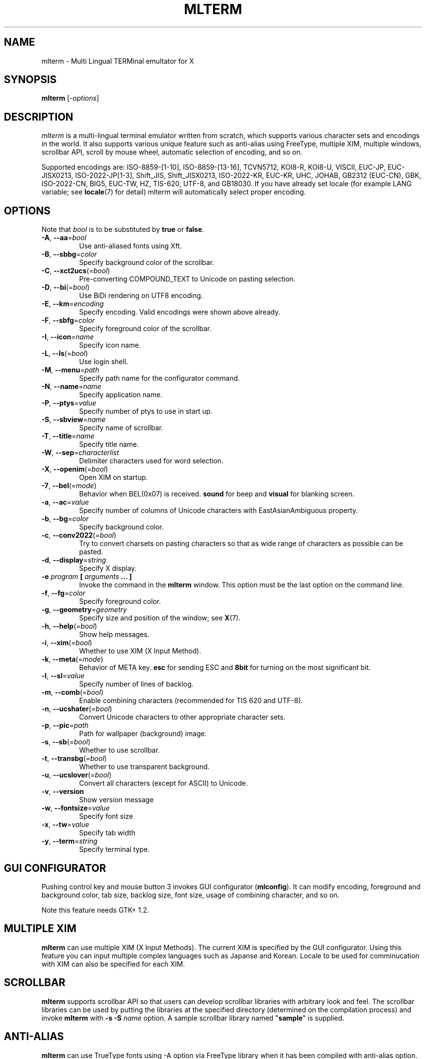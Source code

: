 .\" mlterm.1   -*- nroff -*-
.TH MLTERM 1 "2001-11-28"
.SH NAME
mlterm \- Multi Lingual TERMinal emultator for X
.SH SYNOPSIS
.B mlterm
.RB [-\fIoptions\fP]
.\" ********************************************************************
.SH DESCRIPTION
\fImlterm\fP is a multi-lingual terminal emulator written from
scratch, which supports various character sets and encodings
in the world.  It also supports various unique feature such as
anti-alias using FreeType, multiple XIM, multiple windows,
scrollbar API, scroll by mouse wheel, automatic selection of
encoding, and so on.
.PP
Supported encodings are:
ISO-8859-[1-10], ISO-8859-[13-16], TCVN5712, KOI8-R, KOI8-U, VISCII,
EUC-JP, EUC-JISX0213, ISO-2022-JP[1-3], Shift_JIS, Shift_JISX0213,
ISO-2022-KR, EUC-KR, UHC, JOHAB, GB2312 (EUC-CN), GBK, ISO-2022-CN, BIG5,
EUC-TW, HZ, TIS-620, UTF-8, and GB18030.
If you have already set locale (for example LANG variable;
see \fBlocale\fR(7) for detail) mlterm will automatically select
proper encoding.
.PP
.\" ********************************************************************
.SH OPTIONS
Note that \fIbool\fR is to be substituted by \fBtrue\fR or \fBfalse\fR.
.TP
\fB\-A\fR, \fB\-\-aa\fR=\fIbool\fR
Use anti-aliased fonts using Xft.
.TP
\fB\-B\fR, \fB\-\-sbbg\fR=\fIcolor\fR
Specify background color of the scrollbar.
.TP
\fB\-C\fR, \fB\-\-xct2ucs\fR(=\fIbool\fR)
Pre-converting COMPOUND_TEXT to Unicode on pasting selection.
.TP
\fB\-D\fR, \fB\-\-bi\fR(=\fIbool\fR)
Use BiDi rendering on UTF8 encoding.
.TP
\fB\-E\fR, \fB\-\-km\fR=\fIencoding\fR
Specify encoding.
Valid encodings were shown above already.
.TP
\fB\-F\fR, \fB\-\-sbfg\fR=\fIcolor\fR
Specify foreground color of the scrollbar.
.TP
\fB\-I\fR, \fB\-\-icon\fR=\fIname\fR
Specify icon name.
.TP
\fB\-L\fR, \fB\-\-ls\fR(=\fIbool\fR)
Use login shell.
.TP
\fB\-M\fR, \fB\-\-menu\fR=\fIpath\fR
Specify path name for the configurator command.
.TP
\fB\-N\fR, \fB\-\-name\fR=\fIname\fR
Specify application name.
.TP
\fB\-P\fR, \fB\-\-ptys\fR=\fIvalue\fR
Specify number of ptys to use in start up.
.TP
\fB\-S\fR, \fB\-\-sbview\fR=\fIname\fR
Specify name of scrollbar.
.TP
\fB\-T\fR, \fB\-\-title\fR=\fIname\fR
Specify title name.
.TP
\fB\-W\fR, \fB\-\-sep\fR=\fIcharacterlist\fR
Delimiter characters used for word selection.
.TP
\fB\-X\fR, \fB\-\-openim\fR(=\fIbool\fR)
Open XIM on startup.
.TP
\fB\-7\fR, \fB\-\-bel\fR(=\fImode\fR)
Behavior when BEL(0x07) is received. \fBsound\fR for beep
and \fBvisual\fR for blanking screen.
.TP
\fB\-a\fR, \fB\-\-ac\fR=\fIvalue\fR
Specify number of columns of Unicode characters with
EastAsianAmbiguous property.
.TP
\fB\-b\fR, \fB\-\-bg\fR=\fIcolor\fR
Specify background color.
.TP
\fB\-c\fR, \fB\-\-conv2022\fR(=\fIbool\fR)
Try to convert charsets on pasting characters so that
as wide range of characters as possible can be pasted.
.TP
\fB\-d\fR, \fB\-\-display\fR=\fIstring\fR
Specify X display.
.TP
\fB\-e\fR \fIprogram\fR \fB[\fR \fIarguments\fR \fB... ]\fR
Invoke the command in the \fBmlterm\fR window.  This option
must be the last option on the command line.
.TP
\fB\-f\fR, \fB\-\-fg\fR=\fIcolor\fR
Specify foreground color.
.TP
\fB\-g\fR, \fB\-\-geometry\fR=\fIgeometry\fR
Specify size and position of the window; see \fBX\fR(7).
.TP
\fB\-h\fR, \fB\-\-help\fR(=\fIbool\fR)
Show help messages.
.TP
\fB\-i\fR, \fB\-\-xim\fR(=\fIbool\fR)
Whether to use XIM (X Input Method).
.TP
\fB\-k\fR, \fB\-\-meta\fR(=\fImode\fR)
Behavior of META key.  \fBesc\fR for sending ESC
and \fB8bit\fR for turning on the most significant bit.
.TP
\fB\-l\fR, \fB\-\-sl\fR=\fIvalue\fR
Specify number of lines of backlog.
.TP
\fB\-m\fR, \fB\-\-comb\fR(=\fIbool\fR)
Enable combining characters (recommended for TIS 620 and UTF-8).
.TP
\fB\-n\fR, \fB\-\-ucshater\fR(=\fIbool\fR)
Convert Unicode characters to other appropriate character sets.
.TP
\fB\-p\fR, \fB\-\-pic\fR=\fIpath\fR
Path for wallpaper (background) image.
.TP
\fB\-s\fR, \fB\-\-sb\fR(=\fIbool\fR)
Whether to use scrollbar.
.TP
\fB\-t\fR, \fB\-\-transbg\fR(=\fIbool\fR)
Whether to use transparent background.
.TP
\fB\-u\fR, \fB\-\-ucslover\fR(=\fIbool\fR)
Convert all characters (except for ASCII) to Unicode.
.TP
\fB\-v\fR, \fB\-\-version
Show version message
.TP
\fB\-w\fR, \fB\-\-fontsize\fR=\fIvalue\fR
Specify font size
.TP
\fB\-x\fR, \fB\-\-tw\fR=\fIvalue\fR
Specify tab width
.TP
\fB\-y\fR, \fB\-\-term\fR=\fIstring\fR
Specify terminal type.
.\" ********************************************************************
.SH GUI CONFIGURATOR
Pushing control key and mouse button 3 invokes GUI configurator
(\fBmlconfig\fR).  It can modify encoding, foreground and background
color, tab size, backlog size, font size, usage of combining character,
and so on.
.PP
Note this feature needs GTK+ 1.2.
.\" ********************************************************************
.SH MULTIPLE XIM
\fBmlterm\fR can use multiple XIM (X Input Methods).  The current
XIM is specified by the GUI configurator.  Using this feature you
can input multiple complex languages such as Japanse and Korean.
Locale to be used for comminucation with XIM can also be specified
for each XIM.
.\" ********************************************************************
.SH SCROLLBAR
\fBmlterm\fR supports scrollbar API so that users can develop
scrollbar libraries with arbitrary look and feel.
The scrollbar libraries can be used by putting the libraries at
the specified directory (determined on the compilation process)
and invoke \fBmlterm\fR with \fB\-s \-S \fIname\fR option.
A sample scrollbar library named "\fBsample\fR" is supplied.
.\" ********************************************************************
.SH ANTI\-ALIAS
\fBmlterm\fR can use TrueType fonts using \-A option via FreeType
library when it has been compiled with anti\-alias option.
.PP
Note this feature needs XFree86 4.0.2 or above and FreeType 2.0.2
or above.
.\" ********************************************************************
.SH WALLPAPER
\fBmlterm\fR can use background image (as known as wallpaper),
by using \fB\-p\fR option.
.PP
Note this feature needs imlib.
.\" ********************************************************************
.SH MULITPLE PTY
This is one of most unique features of \fBmlterm\fR.
The number of windows can be specified using \-P option.
Typing control + F1 opens another window which shares the same process.
The maximum number of windows is five.
.\" ********************************************************************
.SH BACKSCROLL MODE
\fBmlterm\fR enters into backscroll mode by typing
Shift + up or Shift + PageUp key.  In the mode,
you can use the following keys
.TP
\fBj\fR or \fBDown\fR
Scroll down one line.
.TP
\fBk\fR or \fBUp\fR
Scroll up one line.
.TP
\fBd\fR or \fBPageDown\fR
Scroll down one page.
.TP
\fBu\fR or \fBPageUp\fR
Scroll up one page.
.TP
\fBShift\fR + \fBspace\fR
Initialize XIM.
.TP
\fBShift\fR + \fBInsert\fR
Insert selection.
.TP
\fBControl\fR + \fBF1\fR
Open a new pty window.
.TP
other keys
Exit from the backscroll mode.
.\" ********************************************************************
.SH CONFIGURATION
\fBmlterm\fR loads configuration files of "\fBmain\fR", "\fBfont\fR",
"\fBaafont\fR", "\fBcolor\fR", "\fBkey\fR", "\fBtermcap\fR", and
"\fBxim\fR" on start up.
Configuration files for one user are to be located in
"\fB~/.mlterm/\fR" directory, while location for configuration
files for all users depends on the compilation option.
Possible locations are "\fB/etc/\fR", "\fB/etc/X11/\fR", 
"\fB/usr/X11R6/lib/X11/mlterm/\fR", and so on.
.PP
The names and the roles of configuration files are:
.TP
\fBmain\fR
Main configuration items which can be overrided by command line options.
.TP
\fBfont\fR
Configurations for ordinary X fonts.
.TP
\fBaafont\fR
Configurations for anti-alias Xft fonts.
.TP
\fBcolor\fR
Designate concrete RGB values for color names.
.TP
\fBkey\fR
Key definitions for special features of \fBmlterm\fR.
.TP
\fBtermcap\fR
Define string sequences to be inputed by pressing control keys.
.TP
\fBxim\fR
Define preset locales for X Input Methods which are shown
in the GUI configurator.  Of course you can input XIM names
and locales for the GUI configurator which are not listed
in this configuration file.
.PP
The contents of these configuration files consist of lines
of "\fIkey\fR=\fIvalue\fR" format.  Lines beginning with "\fB#\fR"
are ignored.
.PP
Note that the configuration files are changed since
version 1.9.44.
.\" ******************************************************
.SS Main Configuration File
The main configuration file "\fBmain\fR" has the following keys.
.TP
\fBtabsize=\fIvalue\fR
Specify tab width (default 8).
.TP
\fBlogsize=\fIvalue\fR
Specify number of lines of backlog  (default 128).
.TP
\fBuse_login_shell=\fIbool\fR
Whether to use login shell or not (default \fIfalse\fR).
.TP
\fBapp_name=\fIname\fR
Application name (default \fImlterm\fR).
.TP
\fBtitle=\fIname\fR
Title name (default \fImlterm\fR).
.TP
\fBicon_name=\fIname\fR
Icon name (default \fImlterm\fR).
.TP
\fBtermtype=\fIstring\fR
Terminal type (\fIxterm\fR or \fIkterm\fR, default \fIxterm\fR).
.TP
\fBptys=\fIvalue\fR
Number of pty windows to be opened on start up (default 1).
.TP
\fBword_separators=\fIcharacterlist\fR
Delimiter characters used for word selection (default "\fI ,.:;/@\fR")
.TP
\fBmod_meta_mode=\fImode\fR
Behavior of META key.  \fBesc\fR for sending ESC
and \fB8bit\fR for turning on the most significant bit.
.TP
\fBbel_mode=\fImode\fR
Behavior when BEL(0x07) is received. \fBsound\fR for beep
and \fBvisual\fR for blanking screen.
.TP
\fBscrollbar_view_name=\fIname\fR
Name of scrollbar library to be used.
"\fIsimple\fR" means built-in simple scrollbar
(default \fIsimple\fR).
.TP
\fBconf_menu_path=\fIpath\fR
Path for \fBmlconfig\fR GUI configurator
(default depends on compilation or \fI/usr/local/libexec/mlconfig\fR).
.TP
\fBuse_xim=\fIbool\fR
Use XIM (X Input Method) (default \fItrue\fR).
.TP
\fBxim_open_in_startup=\fIbool\fR
Open XIM on startup (default \fItrue\fR).
.TP
\fBuse_bidi=\fIbool\fR
Use BiDi rendering on UTF8 encoding.
.TP
\fBuse_scrollbar=\fIbool\fR
Use scrollbar (default \fIfalse\fR).
.TP
\fBuse_combining=\fIbool\fR
Enable combining characters (default \fIfalse\fR).
.TP
\fBuse_transbg=\fIbool\fR
Use transparent background (default \fIfalse\fR).
.TP
\fBunicode_to_other_cs=\fIbool\fR
Convert Unicode characters to other appropriate character sets
(default \fIfalse\fR).
.TP
\fBall_cs_to_unicode=\fIbool\fR
Convert all characters (except for ASCII) to Unicode
(default \fIfalse\fR).
.TP
\fBconv_to_generic_iso2022=\fIbool\fR
Try to convert charsets on pasting characters so that
as wide range of characters as possible can be pasted
(default \fIfalse\fR).
.TP
\fBpre_conv_xct_to_ucs=\fIbool\fR
Convert pasted COMPOUND_TEXT to Unicode and then to the
current encoding (default \fIfalse\fR).
.TP
\fBcol_size_of_width_a=\fIvalue\fR
Number of columns of Unicode characters with
EastAsianAmbiguous property (default 1).
.TP
\fBfg_color=\fIcolor\fR
Foreground color (default \fIblack\fR).
Valid value for \fIcolor\fR are
\fIwhite\fR,
\fIblack\fR,
\fIred\fR,
\fIgreen\fR,
\fIyellow\fR,
\fIblue\fR,
\fImagenta\fR,
\fIcyan\fR,
\fIgray\fR,
\fIlightgray\fR,
\fIpink\fR,
\fIbrown\fR,
\fIpriv_fg\fR, and
\fIpriv_bg\fR.
.TP
\fBbg_color=\fIcolor\fR
Background color (default \fIwhite\fR).
.TP
\fBsb_fg_color=\fIcolor\fR
Foreground color for scrollbar (default same as \fBfg_color\fR).
.TP
\fBsb_bg_color=\fIcolor\fR
Background color for scrollbar (default same as \fBbg_color\fR).
.TP
\fBwall_picture=\fIpath\fR
Path for wallpaper image (default none).
.TP
\fBfontsize=\fIvalue\fR
Font size in pixel (default 16).
.TP
\fBfont_size_range=\fIrange\fR
Range of size of usable fonts.  The format is "\fIminsize\fR-\fImaxsize\fR",
where \fIminsize\fR and \fImaxsize\fR are font sizes in pixel
(default 10-24).
.TP
\fBENCODING=\fIencoding\fR
Specify encoding.  Valid names of encodings were
shown at the top of this manpage.
"\fIAUTO\fR" means that encoding is determined properly
by using locale information (default \fIAUTO\fR).
.\" ******************************************************
.SS Font Configuration File
The font configuration files "\fBfont\fR" and "\fBaafont\fR"
have the following keys.
.PP
.nf
\fBDEC_SPECIAL=\fIfonts\fR
\fBISO8859_\fIn\fB=\fIfonts\fR
\fBTIS620=\fIfonts\fR
\fBVISCII=\fIfonts\fR
\fBKOI8_R=\fIfonts\fR
\fBKOI8_U=\fIfonts\fR
\fBTCVN5712=\fIfonts\fR
\fBJISX0201_ROMAN=\fIfonts\fR
\fBJISX0201_KANA=\fIfonts\fR
\fBJISX0208_1978=\fIfonts\fR
\fBJISX0208_1983=\fIfonts\fR
\fBJISX0208_1990=\fIfonts\fR
\fBJISX0213_2000_1=\fIfonts\fR
\fBJISX0213_2000_2=\fIfonts\fR
\fBKSX1001_1997=\fIfonts\fR
\fBUHC=\fIfonts\fR(not used)
\fBJOHAB=\fIfonts\fR(not used)
\fBGB2312_80=\fIfonts\fR
\fBGBK=\fIfonts\fR
\fBBIG5=\fIfonts\fR
\fBCNS11643_1992_\fIn\fB=\fIfonts\fR
\fBISO10646_UCS2_1=\fIfonts\fR
\fBISO10646_UCS2_1_BIWIDTH=\fIfonts\fR
.fi
.RS
Specify fonts for corresponding charsets.  The format is
different between "\fBfont\fR" and "\fBaafont\fR" files.
.PP
In "\fBfont\fR" file, "\fIfont\fR" is specified in
"\fISIZE\fR,\fINAME\fR;\fISIZE\fR,\fINAME\fR;\fI...\fR"
format where "\fISIZE\fR" is font size in pixel
and "\fINAME\fR" is XLFD or alias names of X fonts.
.PP
In "\fBaafont\fR" file, "\fIfont\fR" is specified in
"\fIFAMILY\fR-\fIENCODING\fR;\fISIZE\fR,\fIFAMILY\fR-\fIENCODING\fR;\fI...\fR"
format.  The first pair of \fIFAMILY\fR and \fIENCODING\fR specifies
the default font and the others with \fISIZE\fR are for specific sizes.
.RE
.TP
\fIencoding\fB_BOLD=\fIfonts\fR
Specify boldface fonts.
.\" ******************************************************
.SS Color Configuration File
The color configuration file "\fBcolor\fR" has the following key.
.TP
\fBcolor_rgb=\fIcolor\fR , \fIRGB\fR
Assign a concrete color for the name \fIcolor\fR, where
\fIRGB\fR is \fIRED\fR\-\fIGREEN\fR\-\fIBLUE\fR, where
\fIRED\fR,
\fIGREEN\fR, and
\fIBLUE\fR are hexadigimal value from 0 to ffff.
.\" ******************************************************
.SS XIM Configuration File
The X Input Methods configuration file "\fBxim\fR" has the following
format
.PP
\fIXIM\fR=\fIlocale\fR
.PP
where \fIXIM\fR is XIM name and \fIlocale\fR is locale name used
for communication with the XIM server.  For example,
.nf
kinput2=ja_JP.eucJP
Ami=ko_KR.eucKR
xcin-zh_CN.GB2312=zh_CN.GB2312
.fi
These settings are used for choices of XIM in the GUI configurator.
You can use XIMs which are not listed in this configuration file.
.\" ******************************************************
.SS Feature Key Configuration File
The feature key configuration file "\fBkey\fR" has the following keys.
.TP
\fBXIM_OPEN=\fIkey\fR
Specify key to open XIM.  This is not used
if \fBxim_open_in_startup\fR is enabled
(default \fIShift+space\fR).
.TP
\fBXIM_CLOSE=\fIkey\fR
Specify key to close XIM (default \fIUNUSED\fR).
.TP
\fBNEW_PTY=\fIkey\fR
Specify key to open new pty (default \fICtrl+F1\fR).
.TP
\fBPAGE_UP=\fIkey\fR
Specify key to start backscroll mode and scroll up one page
(default \fIShift+prior\fR).
.TP
\fBSCROLL_UP=\fIkey\fR
Specify key to start backscroll mode and scroll up one line
(default \fIShift+up\fR).
.TP
\fBINSERT_SELECTION=\fIkey\fR
Specify key to insert selection (default \fIShift+Insert\fR).
.PP
The format for \fIkey\fR is "\fI(MASK+)KEY\fR",
where \fIMASK\fR is one of \fBControl\fR, \fBShift\fR, and
\fBMod\fR.
.\" ******************************************************
.SS Control Key Configuration File
The feature key configuration file "\fBtermcap\fR" has the following keys.
.TP
\fBkD=\fIsequence\fR
Specify sequence to be outputed when Delete key is pushed
(default \fI^?\fR).
.TP
\fBkb=\fIsequence\fR
Specify sequence to be outputed when BackSpace key is pushed
(default \fI^H\fR).
.PP
The following special characters can be used to specify \fIsequence\fR.
.TP
\fB\\E\fR
ESC code (0x1b).
.TP
\fB^?\fR
DEL code (0x7f).
.TP
\fB^A\fR, \fB^B\fR,...
Corrsponding control code (0x01 \- 0x1a).
.\" ********************************************************************
.SH SEE ALSO
Manual pages of
\fBlocale\fR(7),
\fBcharsets\fR(7), and
\fBUTF-8\fR(7).
.PP
\fBREADME.sb\fR for development of scrollbar library.
.SH FILES
.TP
"\fImain\fR", "\fIfont\fR", "\fIaafont\fR", "\fIcolor\fR", "\fIkey\fR", "\fItermcap\fR", and "\fIxim\fR"
Configuration files.
.TP
"\fImlconfig\fR"
GUI configurator.
.SH AUTHOR
Araki Ken <j00v0113@ip.media.kyoto-u.ac.jp>
